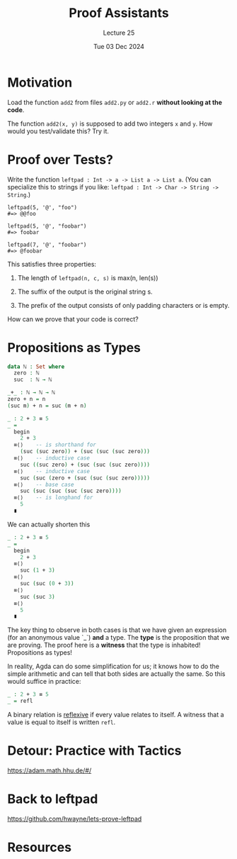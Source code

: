 #+TITLE: Proof Assistants
#+SUBTITLE: Lecture 25
#+DATE: Tue 03 Dec 2024

* Motivation

  Load the function =add2= from files =add2.py= or =add2.r=
  *without looking at the code*.

  The function =add2(x, y)= is supposed to add two integers
  =x= and =y=. How would you test/validate this? Try it.

* Proof over Tests?

  Write the function =leftpad : Int -> a -> List a -> List a=.
  (You can specialize this to strings if you like:
   =leftpad : Int -> Char -> String -> String=.)

  #+begin_example
    leftpad(5, '@', "foo")
    #=> @@foo

    leftpad(5, '@', "foobar")
    #=> foobar

    leftpad(7, '@', "foobar")
    #=> @foobar
  #+end_example

  This satisfies three properties:

  1. The length of =leftpad(n, c, s)= is max(n, len(s))

  2. The suffix of the output is the original string s.

  3. The prefix of the output consists of only padding
     characters or is empty.

  How can we prove that your code is correct?

* Propositions as Types

  #+begin_src agda
    data ℕ : Set where
      zero : ℕ
      suc  : ℕ → ℕ

    _+_ : ℕ → ℕ → ℕ
    zero + n = n
    (suc m) + n = suc (m + n)

    _ : 2 + 3 ≡ 5
    _ =
      begin
        2 + 3
      ≡⟨⟩    -- is shorthand for
        (suc (suc zero)) + (suc (suc (suc zero)))
      ≡⟨⟩    -- inductive case
        suc ((suc zero) + (suc (suc (suc zero))))
      ≡⟨⟩    -- inductive case
        suc (suc (zero + (suc (suc (suc zero)))))
      ≡⟨⟩    -- base case
        suc (suc (suc (suc (suc zero))))
      ≡⟨⟩    -- is longhand for
        5
      ∎
  #+end_src

  We can actually shorten this

  #+begin_src agda
    _ : 2 + 3 ≡ 5
    _ =
      begin
        2 + 3
      ≡⟨⟩
        suc (1 + 3)
      ≡⟨⟩
        suc (suc (0 + 3))
      ≡⟨⟩
        suc (suc 3)
      ≡⟨⟩
        5
      ∎
  #+end_src

  The key thing to observe in both cases is that we have given an
  expression (for an anonymous value `_`) *and* a type. The *type* is
  the proposition that we are proving. The proof here is a *witness*
  that the type is inhabited! Propositions as types!
   
  In reality, Agda can do some simplification for us; it knows how to
  do the simple arithmetic and can tell that both sides are actually
  the same. So this would suffice in practice:

  #+begin_src agda
    _ : 2 + 3 ≡ 5
    _ = refl
  #+end_src

  A binary relation is _reflexive_ if every value relates to itself.  
  A witness that a value is equal to itself is written =refl=.
  
* Detour: Practice with Tactics

  https://adam.math.hhu.de/#/

* Back to leftpad

  https://github.com/hwayne/lets-prove-leftpad

* Resources
